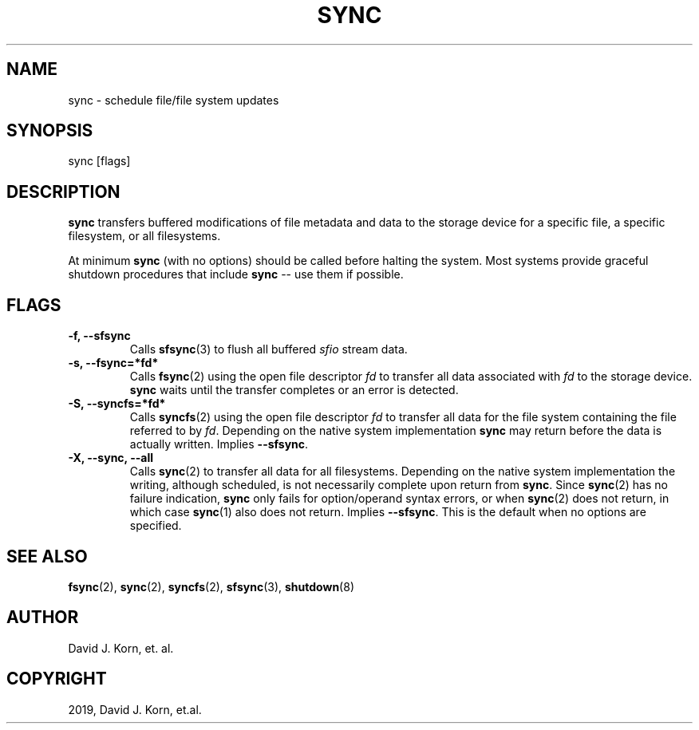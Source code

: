 .\" Man page generated from reStructuredText.
.
.TH "SYNC" "1" "Oct 03, 2019" "" "Korn Shell"
.SH NAME
sync \- schedule file/file system updates
.
.nr rst2man-indent-level 0
.
.de1 rstReportMargin
\\$1 \\n[an-margin]
level \\n[rst2man-indent-level]
level margin: \\n[rst2man-indent\\n[rst2man-indent-level]]
-
\\n[rst2man-indent0]
\\n[rst2man-indent1]
\\n[rst2man-indent2]
..
.de1 INDENT
.\" .rstReportMargin pre:
. RS \\$1
. nr rst2man-indent\\n[rst2man-indent-level] \\n[an-margin]
. nr rst2man-indent-level +1
.\" .rstReportMargin post:
..
.de UNINDENT
. RE
.\" indent \\n[an-margin]
.\" old: \\n[rst2man-indent\\n[rst2man-indent-level]]
.nr rst2man-indent-level -1
.\" new: \\n[rst2man-indent\\n[rst2man-indent-level]]
.in \\n[rst2man-indent\\n[rst2man-indent-level]]u
..
.SH SYNOPSIS
.nf
sync [flags]
.fi
.sp
.SH DESCRIPTION
.sp
\fBsync\fP transfers buffered modifications of file metadata and data to
the storage device for a specific file, a specific filesystem, or all
filesystems.
.sp
At minimum \fBsync\fP (with no options) should be called before halting the
system. Most systems provide graceful shutdown procedures that include
\fBsync\fP \-\- use them if possible.
.SH FLAGS
.INDENT 0.0
.TP
.B \-f, \-\-sfsync
Calls \fBsfsync\fP(3) to flush all buffered \fIsfio\fP stream data.
.TP
.B \-s, \-\-fsync=*fd*
Calls \fBfsync\fP(2) using the open file descriptor \fIfd\fP
to transfer all data associated with \fIfd\fP to the storage device. \fBsync\fP
waits until the transfer completes or an error is detected.
.TP
.B \-S, \-\-syncfs=*fd*
Calls \fBsyncfs\fP(2) using the open file descriptor
\fIfd\fP to transfer all data for the file system containing the file
referred to by \fIfd\fP\&. Depending on the native system implementation
\fBsync\fP may return before the data is actually written. Implies
\fB\-\-sfsync\fP\&.
.TP
.B \-X, \-\-sync, \-\-all
Calls \fBsync\fP(2) to transfer all data for
all filesystems. Depending on the native system implementation the
writing, although scheduled, is not necessarily complete upon return from
\fBsync\fP\&. Since \fBsync\fP(2) has no failure indication, \fBsync\fP only fails
for option/operand syntax errors, or when \fBsync\fP(2) does not return,
in which case \fBsync\fP(1) also does not return. Implies \fB\-\-sfsync\fP\&. This
is the default when no options are specified.
.UNINDENT
.SH SEE ALSO
.sp
\fBfsync\fP(2), \fBsync\fP(2), \fBsyncfs\fP(2), \fBsfsync\fP(3), \fBshutdown\fP(8)
.SH AUTHOR
David J. Korn, et. al.
.SH COPYRIGHT
2019, David J. Korn, et.al.
.\" Generated by docutils manpage writer.
.
